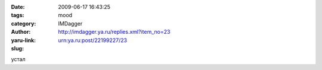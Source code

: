 

:date: 2009-06-17 16:43:25
:tags: 
:category: mood
:author: IMDagger
:yaru-link: http://imdagger.ya.ru/replies.xml?item_no=23
:slug: urn:ya.ru:post/22199227/23

устал


